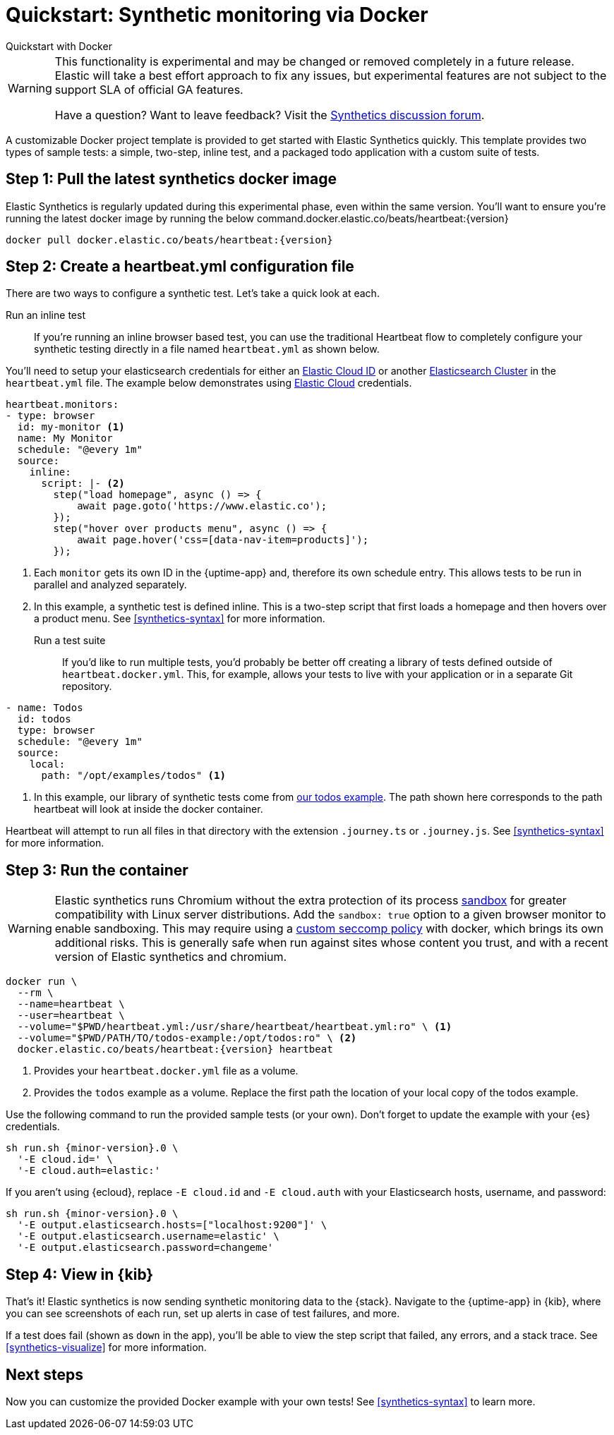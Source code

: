 :synthetics-image: docker.elastic.co/beats/heartbeat:{version}

[[synthetics-quickstart]]
= Quickstart: Synthetic monitoring via Docker

++++
<titleabbrev>Quickstart with Docker</titleabbrev>
++++

[WARNING]
====
This functionality is experimental and may be changed or removed completely in a future release.
Elastic will take a best effort approach to fix any issues, but experimental features are not subject
to the support SLA of official GA features.

Have a question? Want to leave feedback? Visit the
https://discuss.elastic.co/tags/c/observability/uptime/75/synthetics[Synthetics discussion forum].
====

A customizable Docker project template is provided to get started with Elastic Synthetics quickly.
This template provides two types of sample tests: a simple, two-step, inline test,
and a packaged todo application with a custom suite of tests.

[discrete]
[[synthetics-quickstart-step-one]]
== Step 1: Pull the latest synthetics docker image

Elastic Synthetics is regularly updated during this experimental phase, even within the same version.
You'll want to ensure you're running the latest docker image by running the below command.{synthetics-image}

[source,sh,subs="attributes"]
----
docker pull {synthetics-image}
----


[discrete]
[[synthetics-quickstart-step-two]]
== Step 2: Create a heartbeat.yml configuration file

There are two ways to configure a synthetic test.
Let's take a quick look at each.

Run an inline test::

If you're running an inline browser based test, you can use the traditional Heartbeat flow to completely
configure your synthetic testing directly in a file named `heartbeat.yml` as shown below. 

You'll need to setup your elasticsearch credentials for either an https://www.elastic.co/guide/en/beats/heartbeat/current/configure-cloud-id.html[Elastic Cloud ID] or another https://www.elastic.co/guide/en/beats/heartbeat/current/elasticsearch-output.html[Elasticsearch Cluster] in
the `heartbeat.yml` file. The example below demonstrates using https://cloud.elastic.co[Elastic Cloud] credentials.

[source,yml]
----
heartbeat.monitors:
- type: browser
  id: my-monitor <1>
  name: My Monitor
  schedule: "@every 1m"
  source:
    inline:
      script: |- <2>
        step("load homepage", async () => {
            await page.goto('https://www.elastic.co');
        });
        step("hover over products menu", async () => {
            await page.hover('css=[data-nav-item=products]');
        });
----
<1> Each `monitor` gets its own ID in the {uptime-app} and, therefore its own schedule entry.
This allows tests to be run in parallel and analyzed separately.
<2> In this example, a synthetic test is defined inline. This is a two-step script that first loads
a homepage and then hovers over a product menu. See <<synthetics-syntax>> for more information.


Run a test suite::

If you'd like to run multiple tests, you'd probably be better off creating a library of tests defined
outside of `heartbeat.docker.yml`.
This, for example, allows your tests to live with your application or in a separate Git repository.

[source,yml]
----
- name: Todos
  id: todos
  type: browser
  schedule: "@every 1m"
  source:
    local:
      path: "/opt/examples/todos" <1>
----
<1> In this example, our library of synthetic tests come from https://github.com/elastic/synthetics/tree/master/examples/todos[our todos example]. The path shown here corresponds to the path heartbeat will look at inside the docker container.

Heartbeat will attempt to run all files in that directory with the extension `.journey.ts` or `.journey.js`.
See <<synthetics-syntax>> for more information.

[discrete]
[[synthetics-quickstart-step-three]]
== Step 3: Run the container

WARNING: Elastic synthetics runs Chromium without the extra protection of its process https://chromium.googlesource.com/chromium/src/+/master/docs/linux/sandboxing.md[sandbox] for greater compatibility with Linux server distributions. Add the `sandbox: true` option to a given browser
monitor to enable sandboxing. This may require using a https://github.com/elastic/synthetics/blob/master/examples/docker/seccomp_profile.json[custom seccomp policy] with docker, which brings its own additional risks. This is generally safe when run against sites whose content you trust,
and with a recent version of Elastic synthetics and chromium.

[source,sh,subs="+attributes"]
----
docker run \
  --rm \
  --name=heartbeat \
  --user=heartbeat \
  --volume="$PWD/heartbeat.yml:/usr/share/heartbeat/heartbeat.yml:ro" \ <1>
  --volume="$PWD/PATH/TO/todos-example:/opt/todos:ro" \ <2>
  {synthetics-image} heartbeat
----
<1> Provides your `heartbeat.docker.yml` file as a volume.
<2> Provides the `todos` example as a volume. Replace the first path the location of your local copy of the todos example.

Use the following command to run the provided sample tests (or your own).
Don't forget to update the example with your {es} credentials.

// Right now we do not publish docker images for patch releases
// Docker pull should reference only the .0 bugfix of the minor
// We can accomplish this with the following attribute `{minor-version}.0`

[source,sh,subs="attributes"]
----
sh run.sh {minor-version}.0 \
  '-E cloud.id=<cloud-id>' \
  '-E cloud.auth=elastic:<cloud-pass>'
----

If you aren't using {ecloud}, replace `-E cloud.id` and `-E cloud.auth` with your Elasticsearch hosts,
username, and password:

[source,sh,subs="attributes"]
----
sh run.sh {minor-version}.0 \
  '-E output.elasticsearch.hosts=["localhost:9200"]' \
  '-E output.elasticsearch.username=elastic' \
  '-E output.elasticsearch.password=changeme'
----

[discrete]
[[synthetics-quickstart-step-five]]
== Step 4: View in {kib}

That's it! Elastic synthetics is now sending synthetic monitoring data to the {stack}.
Navigate to the {uptime-app} in {kib}, where you can see screenshots of each run,
set up alerts in case of test failures, and more.

If a test does fail (shown as `down` in the app), you'll be able to view the step script that failed,
any errors, and a stack trace.
See <<synthetics-visualize>> for more information.

[discrete]
[[synthetics-quickstart-step-next]]
== Next steps

Now you can customize the provided Docker example with your own tests!
See <<synthetics-syntax>> to learn more.
